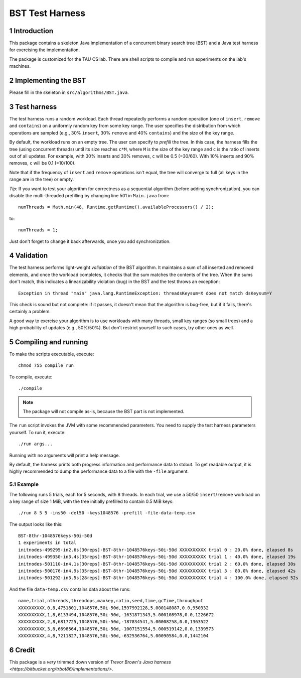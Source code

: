 ================
BST Test Harness
================

.. sectnum::


Introduction
============

This package contains a skeleton Java implementation of a concurrent binary
search tree (BST) and a Java test harness for exercising the implementation.

The package is customized for the TAU CS lab.  There are shell scripts to
compile and run experiments on the lab's machines.


Implementing the BST
====================

Please fill in the skeleton in ``src/algorithms/BST.java``.


Test harness
============

The test harness runs a random workload.  Each thread repeatedly performs
a random operation (one of ``insert``, ``remove`` and ``contains``) on
a uniformly random key from some key range.  The user specifies the
distribution from which operations are sampled (e.g., 30% ``insert``,
30% ``remove`` and 40% ``contains``) and the size of the key range.

By default, the workload runs on an empty tree.  The user can specify to
*prefill* the tree.  In this case, the harness fills the tree (using
concurrent threads) until its size reaches ``c*M``, where ``M`` is the
size of the key range and ``c`` is the ratio of inserts out of all updates.
For example, with 30% inserts and 30% removes, ``c`` will be 0.5 (=30/60).
With 10% inserts and 90% removes, ``c`` will be 0.1 (=10/100).

Note that if the frequency of ``insert`` and ``remove`` operations isn't
equal, the tree will converge to full (all keys in the range are in the
tree) or empty.

*Tip:* If you want to test your algorithm for correctness as a sequential
algorithm (before adding synchronization), you can disable the multi-threaded
prefilling by changing line 501 in ``Main.java`` from::

    numThreads = Math.min(48, Runtime.getRuntime().availableProcessors() / 2);

to::

    numThreads = 1;

Just don't forget to change it back afterwards, once you add synchronization.


Validation
==========

The test harness performs light-weight *validation* of the BST algorithm.
It maintains a sum of all inserted and removed elements, and once the
workload completes, it checks that the sum matches the contents of the 
tree.  When the sums don't match, this indicates a linearizability violation
(bug) in the BST and the test throws an exception::

    Exception in thread "main" java.lang.RuntimeException: threadsKeysum=X does not match dsKeysum=Y

This check is sound but not complete: if it passes, it doesn't mean that
the algorithm is bug-free, but if it fails, there's certainly a problem.

A good way to exercise your algorithm is to use workloads with many threads,
small key ranges (so small trees) and a high probability of updates
(e.g., 50%/50%).  But don't restrict yourself to such cases, try other
ones as well.


Compiling and running
=====================

To make the scripts executable, execute::

    chmod 755 compile run

To compile, execute::

    ./compile

.. note::  The package will not compile as-is, because the BST part is
           not implemented.

The ``run`` script invokes the JVM with some recommended parameters.
You need to supply the test harness parameters yourself.  To run it,
execute::

    ./run args...

Running with no arguments will print a help message.

By default, the harness prints both progress information and performance
data to stdout.  To get readable output, it is highly recommended to
dump the performance data to a file with the ``-file`` argument.

Example
-------

The following runs 5 trials, each for 5 seconds, with 8 threads.  In
each trial, we use a 50/50 ``insert``/``remove`` workload on a key range
of size 1 MiB, with the tree initially prefilled to contain 0.5 MiB
keys::

    ./run 8 5 5 -ins50 -del50 -keys1048576 -prefill -file-data-temp.csv

The output looks like this::

    BST-8thr-1048576keys-50i-50d
    1 experiments in total
    initnodes-499295-in2.6s[30reps]-BST-8thr-1048576keys-50i-50d XXXXXXXXXX trial 0 : 20.0% done, elapsed 8s
    initnodes-499350-in3.4s[35reps]-BST-8thr-1048576keys-50i-50d XXXXXXXXXX trial 1 : 40.0% done, elapsed 19s
    initnodes-501110-in4.1s[30reps]-BST-8thr-1048576keys-50i-50d XXXXXXXXXX trial 2 : 60.0% done, elapsed 30s
    initnodes-500176-in4.9s[35reps]-BST-8thr-1048576keys-50i-50d XXXXXXXXXX trial 3 : 80.0% done, elapsed 42s
    initnodes-501292-in3.5s[28reps]-BST-8thr-1048576keys-50i-50d XXXXXXXXXX trial 4 : 100.0% done, elapsed 52s

And the file ``data-temp.csv`` contains data about the runs::

    name,trial,nthreads,threadops,maxkey,ratio,seed,time,gcTime,throughput
    XXXXXXXXXX,0,8,4751801,1048576,50i-50d,1597992128,5.000148087,0.0,950332
    XXXXXXXXXX,1,8,6133494,1048576,50i-50d,-1631871343,5.000108978,0.0,1226672
    XXXXXXXXXX,2,8,6817725,1048576,50i-50d,-187834541,5.00008258,0.0,1363522
    XXXXXXXXXX,3,8,6698564,1048576,50i-50d,-1007151554,5.000519142,0.0,1339573
    XXXXXXXXXX,4,8,7211827,1048576,50i-50d,-632536764,5.00090584,0.0,1442104


Credit
======

This package is a *very* trimmed down version of `Trevor Brown's Java harness
<https://bitbucket.org/trbot86/implementations/>`.

